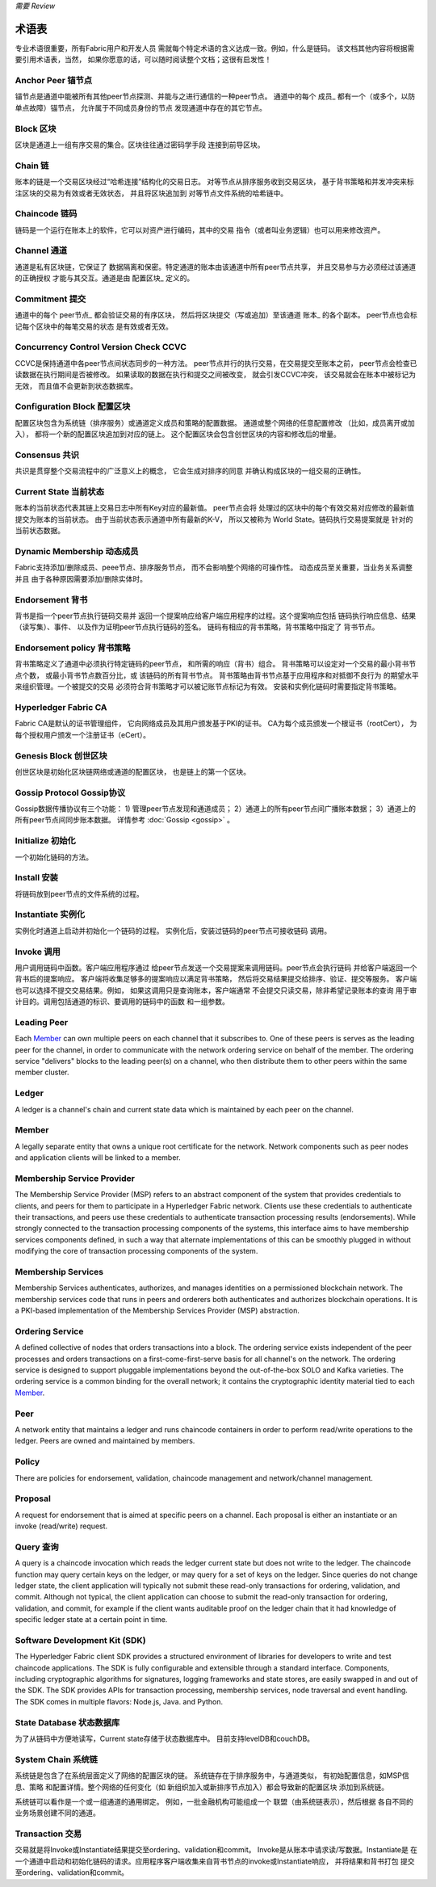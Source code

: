 *需要 Review*

术语表
===========================

专业术语很重要，所有Fabric用户和开发人员
需就每个特定术语的含义达成一致。例如，什么是链码。
该文档其他内容将根据需要引用术语表，当然，
如果你愿意的话，可以随时阅读整个文档；这很有启发性！

.. _Anchor-Peer:

Anchor Peer  锚节点
-----------

锚节点是通道中能被所有其他peer节点探测、并能与之进行通信的一种peer节点。
通道中的每个 成员_ 都有一个（或多个，以防单点故障）锚节点，
允许属于不同成员身份的节点
发现通道中存在的其它节点。


.. _Block:

Block 区块
-----

区块是通道上一组有序交易的集合。区块往往通过密码学手段
连接到前导区块。

.. _Chain:

Chain 链
-----

账本的链是一个交易区块经过“哈希连接”结构化的交易日志。
对等节点从排序服务收到交易区块，
基于背书策略和并发冲突来标注区块的交易为有效或者无效状态，
并且将区块追加到
对等节点文件系统的哈希链中。

.. _chaincode:

Chaincode 链码
---------

链码是一个运行在账本上的软件，它可以对资产进行编码，其中的交易
指令（或者叫业务逻辑）也可以用来修改资产。

.. _Channel:

Channel 通道
-------

通道是私有区块链，它保证了
数据隔离和保密。特定通道的账本由该通道中所有peer节点共享，
并且交易参与方必须经过该通道的正确授权
才能与其交互。通道是由 配置区块_ 
定义的。

.. _Commitment:

Commitment 提交
----------

通道中的每个 peer节点_ 都会验证交易的有序区块，
然后将区块提交（写或追加）至该通道 账本_ 的各个副本。
peer节点也会标记每个区块中的每笔交易的状态
是有效或者无效。

.. _Concurrency-Control-Version-Check:

Concurrency Control Version Check  CCVC
---------------------------------

CCVC是保持通道中各peer节点间状态同步的一种方法。
peer节点并行的执行交易，在交易提交至账本之前，
peer节点会检查已读数据在执行期间是否被修改。
如果读取的数据在执行和提交之间被改变，
就会引发CCVC冲突，
该交易就会在账本中被标记为无效，
而且值不会更新到状态数据库。

.. _Configuration-Block:

Configuration Block 配置区块
-------------------

配置区块包含为系统链（排序服务）或通道定义成员和策略的配置数据。
通道或整个网络的任意配置修改
（比如，成员离开或加入），
都将一个新的配置区块追加到对应的链上。
这个配置区块会包含创世区块的内容和修改后的增量。

.. Consensus

Consensus  共识
---------

共识是贯穿整个交易流程中的广泛意义上的概念，
它会生成对排序的同意
并确认构成区块的一组交易的正确性。

.. _Current-State:

Current State 当前状态
-------------

账本的当前状态代表其链上交易日志中所有Key对应的最新值。
peer节点会将
处理过的区块中的每个有效交易对应修改的最新值提交为账本的当前状态。
由于当前状态表示通道中所有最新的K-V，
所以又被称为 World State。链码执行交易提案就是
针对的当前状态数据。

.. _Dynamic-Membership:

Dynamic Membership 动态成员
------------------

Fabric支持添加/删除成员、peee节点、排序服务节点，
而不会影响整个网络的可操作性。
动态成员至关重要，当业务关系调整并且
由于各种原因需要添加/删除实体时。

.. _Endorsement:

Endorsement 背书
-----------

背书是指一个peer节点执行链码交易并
返回一个提案响应给客户端应用程序的过程。这个提案响应包括
链码执行响应信息、结果（读写集）、事件、
以及作为证明peer节点执行链码的签名。
链码有相应的背书策略，背书策略中指定了
背书节点。

.. _Endorsement-policy:

Endorsement policy 背书策略
------------------

背书策略定义了通道中必须执行特定链码的peer节点，
和所需的响应（背书）组合。
背书策略可以设定对一个交易的最小背书节点个数，
或最小背书节点数百分比，或
该链码的所有背书节点。
背书策略由背书节点基于应用程序和对抵御不良行为
的期望水平来组织管理。一个被提交的交易
必须符合背书策略才可以被记账节点标记为有效。
安装和实例化链码时需要指定背书策略。

.. _Fabric-ca:

Hyperledger Fabric CA
---------------------

Fabric CA是默认的证书管理组件，
它向网络成员及其用户颁发基于PKI的证书。
CA为每个成员颁发一个根证书（rootCert），
为每个授权用户颁发一个注册证书（eCert）。

.. _Genesis-Block:

Genesis Block 创世区块
-------------

创世区块是初始化区块链网络或通道的配置区块，
也是链上的第一个区块。

.. _Gossip-Protocol:

Gossip Protocol Gossip协议
---------------

Gossip数据传播协议有三个功能：
1) 管理peer节点发现和通道成员；
2）通道上的所有peer节点间广播账本数据；
3）通道上的所有peer节点间同步账本数据。
详情参考 :doc:`Gossip <gossip>` 。

.. _Initialize:

Initialize 初始化
----------

一个初始化链码的方法。

Install 安装
-------

将链码放到peer节点的文件系统的过程。

Instantiate 实例化
-----------

实例化时通道上启动并初始化一个链码的过程。
实例化后，安装过链码的peer节点可接收链码
调用。

.. _Invoke:

Invoke 调用
------

用户调用链码中函数。客户端应用程序通过
给peer节点发送一个交易提案来调用链码。peer节点会执行链码
并给客户端返回一个背书后的提案响应。
客户端将收集足够多的提案响应以满足背书策略，
然后将交易结果提交给排序、验证、提交等服务。
客户端也可以选择不提交交易结果。例如，
如果这调用只是查询账本，客户端通常
不会提交只读交易，除非希望记录账本的查询
用于审计目的。调用包括通道的标识、要调用的链码中的函数
和一组参数。

.. _Leading-Peer:

Leading Peer
------------

Each Member_ can own multiple peers on each channel that
it subscribes to. One of these peers is serves as the leading peer for the channel,
in order to communicate with the network ordering service on behalf of the
member. The ordering service "delivers" blocks to the leading peer(s) on a
channel, who then distribute them to other peers within the same member cluster.

.. _Ledger:

Ledger
------

A ledger is a channel's chain and current state data which is maintained by each
peer on the channel.

.. _Member:

Member
------

A legally separate entity that owns a unique root certificate for the network.
Network components such as peer nodes and application clients will be linked to a member.

.. _MSP:

Membership Service Provider
---------------------------

The Membership Service Provider (MSP) refers to an abstract component of the
system that provides credentials to clients, and peers for them to participate
in a Hyperledger Fabric network. Clients use these credentials to authenticate
their transactions, and peers use these credentials to authenticate transaction
processing results (endorsements). While strongly connected to the transaction
processing components of the systems, this interface aims to have membership
services components defined, in such a way that alternate implementations of
this can be smoothly plugged in without modifying the core of transaction
processing components of the system.

.. _Membership-Services:

Membership Services
-------------------

Membership Services authenticates, authorizes, and manages identities on a
permissioned blockchain network. The membership services code that runs in peers
and orderers both authenticates and authorizes blockchain operations.  It is a
PKI-based implementation of the Membership Services Provider (MSP) abstraction.

.. _Ordering-Service:

Ordering Service
----------------

A defined collective of nodes that orders transactions into a block.  The ordering
service exists independent of the peer processes and orders transactions on a
first-come-first-serve basis for all channel's on the network.  The ordering service is
designed to support pluggable implementations beyond the out-of-the-box SOLO and Kafka varieties.
The ordering service is a common binding for the overall network; it contains the cryptographic
identity material tied to each Member_.

.. _Peer:

Peer
----

A network entity that maintains a ledger and runs chaincode containers in order to perform
read/write operations to the ledger.  Peers are owned and maintained by members.

.. _Policy:

Policy
------

There are policies for endorsement, validation, chaincode
management and network/channel management.

.. _Proposal:

Proposal
--------

A request for endorsement that is aimed at specific peers on a channel. Each
proposal is either an instantiate or an invoke (read/write) request.

.. _Query:

Query 查询
-----

A query is a chaincode invocation which reads the ledger current state but does
not write to the ledger. The chaincode function may query certain keys on the ledger,
or may query for a set of keys on the ledger. Since queries do not change ledger state,
the client application will typically not submit these read-only transactions for ordering,
validation, and commit. Although not typical, the client application can choose to
submit the read-only transaction for ordering, validation, and commit, for example if the
client wants auditable proof on the ledger chain that it had knowledge of specific ledger
state at a certain point in time.

.. _SDK:

Software Development Kit (SDK)
------------------------------

The Hyperledger Fabric client SDK provides a structured environment of libraries
for developers to write and test chaincode applications. The SDK is fully
configurable and extensible through a standard interface. Components, including
cryptographic algorithms for signatures, logging frameworks and state stores,
are easily swapped in and out of the SDK. The SDK provides APIs for transaction
processing, membership services, node traversal and event handling. The SDK
comes in multiple flavors: Node.js, Java. and Python.

.. _State-DB:

State Database 状态数据库
--------------

为了从链码中方便地读写，Current state存储于状态数据库中。
目前支持levelDB和couchDB。

.. _System-Chain:

System Chain 系统链
------------

系统链是包含了在系统层面定义了网络的配置区块的链。
系统链存在于排序服务中，与通道类似，
有初始配置信息，如MSP信息、策略
和配置详情。整个网络的任何变化（如
新组织加入或新排序节点加入）都会导致新的配置区块
添加到系统链。

系统链可以看作是一个或一组通道的通用绑定。
例如，一批金融机构可能组成一个
联盟（由系统链表示），然后根据
各自不同的业务场景创建不同的通道。

.. _Transaction:

Transaction 交易
-----------

交易就是将Invoke或Instantiate结果提交至ordering、validation和commit。
Invoke是从账本中请求读/写数据。Instantiate是
在一个通道中启动和初始化链码的请求。应用程序客户端收集来自背书节点的invoke或Instantiate响应，
并将结果和背书打包
提交至ordering、validation和commit。

.. Licensed under Creative Commons Attribution 4.0 International License
   https://creativecommons.org/licenses/by/4.0/

